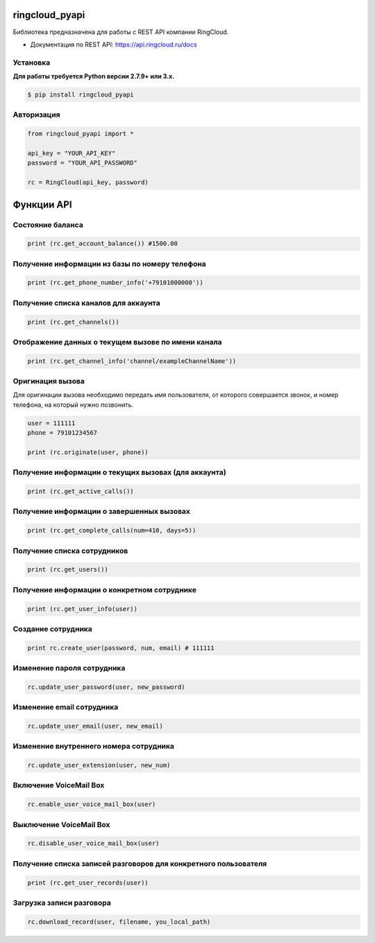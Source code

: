 ringcloud_pyapi
===============

Библиотека предназначена для работы с REST API компании RingCloud.

* Документация по REST API: https://api.ringcloud.ru/docs

Установка
---------

**Для работы требуется Python версии 2.7.9+ или 3.x.**

.. code-block:: bash

    $ pip install ringcloud_pyapi

Авторизация
-----------

.. code-block:: python

    from ringcloud_pyapi import *

    api_key = "YOUR_API_KEY"
    password = "YOUR_API_PASSWORD"

    rc = RingCloud(api_key, password)


Функции API
===========

Состояние баланса
-----------------

.. code-block:: python

    print (rc.get_account_balance()) #1500.00


Получение информации из базы по номеру телефона
-----------------------------------------------

.. code-block:: python

    print (rc.get_phone_number_info('+79101000000'))


Получение списка каналов для аккаунта
-------------------------------------

.. code-block:: python

    print (rc.get_channels())


Отображение данных о текущем вызове по имени канала
---------------------------------------------------

.. code-block:: python

    print (rc.get_channel_info('channel/exampleChannelName'))


Оригинация вызова
-----------------

Для оригинации вызова необходимо передать имя пользователя, от которого совершается звонок,
и номер телефона, на который нужно позвонить.

.. code-block:: python

    user = 111111
    phone = 79101234567

    print (rc.originate(user, phone))


Получение информации о текущих вызовах (для аккаунта)
-----------------------------------------------------

.. code-block:: python

    print (rc.get_active_calls())


Получение информации о завершенных вызовах
------------------------------------------

.. code-block:: python

    print (rc.get_complete_calls(num=410, days=5))


Получение списка сотрудников
----------------------------

.. code-block:: python

    print (rc.get_users())


Получение информации о конкретном сотруднике
--------------------------------------------

.. code-block:: python

    print (rc.get_user_info(user))


Создание сотрудника
-------------------

.. code-block:: python

    print rc.create_user(password, num, email) # 111111


Изменение пароля сотрудника
---------------------------

.. code-block:: python

    rc.update_user_password(user, new_password)


Изменение email сотрудника
--------------------------

.. code-block:: python

    rc.update_user_email(user, new_email)


Изменение внутреннего номера сотрудника
---------------------------------------

.. code-block:: python

    rc.update_user_extension(user, new_num)


Включение VoiceMail Box
-----------------------

.. code-block:: python

    rc.enable_user_voice_mail_box(user)


Выключение VoiceMail Box
------------------------

.. code-block:: python

    rc.disable_user_voice_mail_box(user)


Получение списка записей разговоров для конкретного пользователя
----------------------------------------------------------------

.. code-block:: python

    print (rc.get_user_records(user))


Загрузка записи разговора
-------------------------

.. code-block:: python

    rc.download_record(user, filename, you_local_path)
